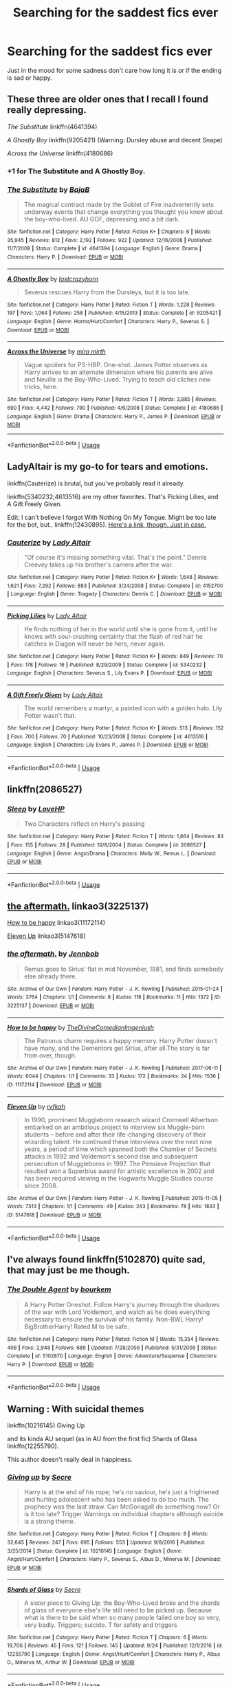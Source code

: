 #+TITLE: Searching for the saddest fics ever

* Searching for the saddest fics ever
:PROPERTIES:
:Author: HarryAugust
:Score: 9
:DateUnix: 1544294082.0
:DateShort: 2018-Dec-08
:FlairText: Request
:END:
Just in the mood for some sadness don't care how long it is or if the ending is sad or happy.


** These three are older ones that I recall I found really depressing.

/The Substitute/ linkffn(4641394)

/A Ghostly Boy/ linkffn(9205421) (Warning: Dursley abuse and decent Snape)

/Across the Universe/ linkffn(4180686)
:PROPERTIES:
:Score: 5
:DateUnix: 1544295203.0
:DateShort: 2018-Dec-08
:END:

*** +1 for The Substitute and A Ghostly Boy.
:PROPERTIES:
:Author: VD909
:Score: 4
:DateUnix: 1544304579.0
:DateShort: 2018-Dec-09
:END:


*** [[https://www.fanfiction.net/s/4641394/1/][*/The Substitute/*]] by [[https://www.fanfiction.net/u/943028/BajaB][/BajaB/]]

#+begin_quote
  The magical contract made by the Goblet of Fire inadvertently sets underway events that change everything you thought you knew about the boy-who-lived. AU GOF, depressing and a bit dark.
#+end_quote

^{/Site/:} ^{fanfiction.net} ^{*|*} ^{/Category/:} ^{Harry} ^{Potter} ^{*|*} ^{/Rated/:} ^{Fiction} ^{K+} ^{*|*} ^{/Chapters/:} ^{6} ^{*|*} ^{/Words/:} ^{35,945} ^{*|*} ^{/Reviews/:} ^{812} ^{*|*} ^{/Favs/:} ^{2,192} ^{*|*} ^{/Follows/:} ^{922} ^{*|*} ^{/Updated/:} ^{12/16/2008} ^{*|*} ^{/Published/:} ^{11/7/2008} ^{*|*} ^{/Status/:} ^{Complete} ^{*|*} ^{/id/:} ^{4641394} ^{*|*} ^{/Language/:} ^{English} ^{*|*} ^{/Genre/:} ^{Drama} ^{*|*} ^{/Characters/:} ^{Harry} ^{P.} ^{*|*} ^{/Download/:} ^{[[http://www.ff2ebook.com/old/ffn-bot/index.php?id=4641394&source=ff&filetype=epub][EPUB]]} ^{or} ^{[[http://www.ff2ebook.com/old/ffn-bot/index.php?id=4641394&source=ff&filetype=mobi][MOBI]]}

--------------

[[https://www.fanfiction.net/s/9205421/1/][*/A Ghostly Boy/*]] by [[https://www.fanfiction.net/u/1715129/lastcrazyhorn][/lastcrazyhorn/]]

#+begin_quote
  Severus rescues Harry from the Dursleys, but it is too late.
#+end_quote

^{/Site/:} ^{fanfiction.net} ^{*|*} ^{/Category/:} ^{Harry} ^{Potter} ^{*|*} ^{/Rated/:} ^{Fiction} ^{T} ^{*|*} ^{/Words/:} ^{1,228} ^{*|*} ^{/Reviews/:} ^{197} ^{*|*} ^{/Favs/:} ^{1,064} ^{*|*} ^{/Follows/:} ^{258} ^{*|*} ^{/Published/:} ^{4/15/2013} ^{*|*} ^{/Status/:} ^{Complete} ^{*|*} ^{/id/:} ^{9205421} ^{*|*} ^{/Language/:} ^{English} ^{*|*} ^{/Genre/:} ^{Horror/Hurt/Comfort} ^{*|*} ^{/Characters/:} ^{Harry} ^{P.,} ^{Severus} ^{S.} ^{*|*} ^{/Download/:} ^{[[http://www.ff2ebook.com/old/ffn-bot/index.php?id=9205421&source=ff&filetype=epub][EPUB]]} ^{or} ^{[[http://www.ff2ebook.com/old/ffn-bot/index.php?id=9205421&source=ff&filetype=mobi][MOBI]]}

--------------

[[https://www.fanfiction.net/s/4180686/1/][*/Across the Universe/*]] by [[https://www.fanfiction.net/u/1541187/mira-mirth][/mira mirth/]]

#+begin_quote
  Vague spoilers for PS-HBP. One-shot. James Potter observes as Harry arrives to an alternate dimension where his parents are alive and Neville is the Boy-Who-Lived. Trying to teach old cliches new tricks, here.
#+end_quote

^{/Site/:} ^{fanfiction.net} ^{*|*} ^{/Category/:} ^{Harry} ^{Potter} ^{*|*} ^{/Rated/:} ^{Fiction} ^{T} ^{*|*} ^{/Words/:} ^{3,885} ^{*|*} ^{/Reviews/:} ^{690} ^{*|*} ^{/Favs/:} ^{4,442} ^{*|*} ^{/Follows/:} ^{790} ^{*|*} ^{/Published/:} ^{4/6/2008} ^{*|*} ^{/Status/:} ^{Complete} ^{*|*} ^{/id/:} ^{4180686} ^{*|*} ^{/Language/:} ^{English} ^{*|*} ^{/Genre/:} ^{Drama} ^{*|*} ^{/Characters/:} ^{Harry} ^{P.,} ^{James} ^{P.} ^{*|*} ^{/Download/:} ^{[[http://www.ff2ebook.com/old/ffn-bot/index.php?id=4180686&source=ff&filetype=epub][EPUB]]} ^{or} ^{[[http://www.ff2ebook.com/old/ffn-bot/index.php?id=4180686&source=ff&filetype=mobi][MOBI]]}

--------------

*FanfictionBot*^{2.0.0-beta} | [[https://github.com/tusing/reddit-ffn-bot/wiki/Usage][Usage]]
:PROPERTIES:
:Author: FanfictionBot
:Score: 3
:DateUnix: 1544295212.0
:DateShort: 2018-Dec-08
:END:


** LadyAltair is my go-to for tears and emotions.

linkffn(Cauterize) is brutal, but you've probably read it already.

linkffn(5340232;4613516) are my other favorites. That's Picking Lilies, and A Gift Freely Given.

Edit: I can't believe I forgot With Nothing On My Tongue. Might be too late for the bot, but.. linkffn(12430895). [[https://www.fanfiction.net/s/12430895/1/With-Nothing-On-My-Tongue][Here's a link, though. Just in case.]]
:PROPERTIES:
:Author: OrionTheRed
:Score: 4
:DateUnix: 1544296544.0
:DateShort: 2018-Dec-08
:END:

*** [[https://www.fanfiction.net/s/4152700/1/][*/Cauterize/*]] by [[https://www.fanfiction.net/u/24216/Lady-Altair][/Lady Altair/]]

#+begin_quote
  "Of course it's missing something vital. That's the point." Dennis Creevey takes up his brother's camera after the war.
#+end_quote

^{/Site/:} ^{fanfiction.net} ^{*|*} ^{/Category/:} ^{Harry} ^{Potter} ^{*|*} ^{/Rated/:} ^{Fiction} ^{K+} ^{*|*} ^{/Words/:} ^{1,648} ^{*|*} ^{/Reviews/:} ^{1,621} ^{*|*} ^{/Favs/:} ^{7,292} ^{*|*} ^{/Follows/:} ^{883} ^{*|*} ^{/Published/:} ^{3/24/2008} ^{*|*} ^{/Status/:} ^{Complete} ^{*|*} ^{/id/:} ^{4152700} ^{*|*} ^{/Language/:} ^{English} ^{*|*} ^{/Genre/:} ^{Tragedy} ^{*|*} ^{/Characters/:} ^{Dennis} ^{C.} ^{*|*} ^{/Download/:} ^{[[http://www.ff2ebook.com/old/ffn-bot/index.php?id=4152700&source=ff&filetype=epub][EPUB]]} ^{or} ^{[[http://www.ff2ebook.com/old/ffn-bot/index.php?id=4152700&source=ff&filetype=mobi][MOBI]]}

--------------

[[https://www.fanfiction.net/s/5340232/1/][*/Picking Lilies/*]] by [[https://www.fanfiction.net/u/24216/Lady-Altair][/Lady Altair/]]

#+begin_quote
  He finds nothing of her in the world until she is gone from it, until he knows with soul-crushing certainty that the flash of red hair he catches in Diagon will never be hers, never again.
#+end_quote

^{/Site/:} ^{fanfiction.net} ^{*|*} ^{/Category/:} ^{Harry} ^{Potter} ^{*|*} ^{/Rated/:} ^{Fiction} ^{K+} ^{*|*} ^{/Words/:} ^{849} ^{*|*} ^{/Reviews/:} ^{70} ^{*|*} ^{/Favs/:} ^{178} ^{*|*} ^{/Follows/:} ^{16} ^{*|*} ^{/Published/:} ^{8/29/2009} ^{*|*} ^{/Status/:} ^{Complete} ^{*|*} ^{/id/:} ^{5340232} ^{*|*} ^{/Language/:} ^{English} ^{*|*} ^{/Characters/:} ^{Severus} ^{S.,} ^{Lily} ^{Evans} ^{P.} ^{*|*} ^{/Download/:} ^{[[http://www.ff2ebook.com/old/ffn-bot/index.php?id=5340232&source=ff&filetype=epub][EPUB]]} ^{or} ^{[[http://www.ff2ebook.com/old/ffn-bot/index.php?id=5340232&source=ff&filetype=mobi][MOBI]]}

--------------

[[https://www.fanfiction.net/s/4613516/1/][*/A Gift Freely Given/*]] by [[https://www.fanfiction.net/u/24216/Lady-Altair][/Lady Altair/]]

#+begin_quote
  The world remembers a martyr, a painted icon with a golden halo. Lily Potter wasn't that.
#+end_quote

^{/Site/:} ^{fanfiction.net} ^{*|*} ^{/Category/:} ^{Harry} ^{Potter} ^{*|*} ^{/Rated/:} ^{Fiction} ^{K+} ^{*|*} ^{/Words/:} ^{513} ^{*|*} ^{/Reviews/:} ^{152} ^{*|*} ^{/Favs/:} ^{700} ^{*|*} ^{/Follows/:} ^{70} ^{*|*} ^{/Published/:} ^{10/23/2008} ^{*|*} ^{/Status/:} ^{Complete} ^{*|*} ^{/id/:} ^{4613516} ^{*|*} ^{/Language/:} ^{English} ^{*|*} ^{/Characters/:} ^{Lily} ^{Evans} ^{P.,} ^{James} ^{P.} ^{*|*} ^{/Download/:} ^{[[http://www.ff2ebook.com/old/ffn-bot/index.php?id=4613516&source=ff&filetype=epub][EPUB]]} ^{or} ^{[[http://www.ff2ebook.com/old/ffn-bot/index.php?id=4613516&source=ff&filetype=mobi][MOBI]]}

--------------

*FanfictionBot*^{2.0.0-beta} | [[https://github.com/tusing/reddit-ffn-bot/wiki/Usage][Usage]]
:PROPERTIES:
:Author: FanfictionBot
:Score: 2
:DateUnix: 1544296560.0
:DateShort: 2018-Dec-08
:END:


** linkffn(2086527)
:PROPERTIES:
:Author: ello_arry
:Score: 3
:DateUnix: 1544299082.0
:DateShort: 2018-Dec-08
:END:

*** [[https://www.fanfiction.net/s/2086527/1/][*/Sleep/*]] by [[https://www.fanfiction.net/u/245967/LoveHP][/LoveHP/]]

#+begin_quote
  Two Characters reflect on Harry's passing
#+end_quote

^{/Site/:} ^{fanfiction.net} ^{*|*} ^{/Category/:} ^{Harry} ^{Potter} ^{*|*} ^{/Rated/:} ^{Fiction} ^{T} ^{*|*} ^{/Words/:} ^{1,864} ^{*|*} ^{/Reviews/:} ^{83} ^{*|*} ^{/Favs/:} ^{155} ^{*|*} ^{/Follows/:} ^{28} ^{*|*} ^{/Published/:} ^{10/8/2004} ^{*|*} ^{/Status/:} ^{Complete} ^{*|*} ^{/id/:} ^{2086527} ^{*|*} ^{/Language/:} ^{English} ^{*|*} ^{/Genre/:} ^{Angst/Drama} ^{*|*} ^{/Characters/:} ^{Molly} ^{W.,} ^{Remus} ^{L.} ^{*|*} ^{/Download/:} ^{[[http://www.ff2ebook.com/old/ffn-bot/index.php?id=2086527&source=ff&filetype=epub][EPUB]]} ^{or} ^{[[http://www.ff2ebook.com/old/ffn-bot/index.php?id=2086527&source=ff&filetype=mobi][MOBI]]}

--------------

*FanfictionBot*^{2.0.0-beta} | [[https://github.com/tusing/reddit-ffn-bot/wiki/Usage][Usage]]
:PROPERTIES:
:Author: FanfictionBot
:Score: 1
:DateUnix: 1544299101.0
:DateShort: 2018-Dec-08
:END:


** [[https://archiveofourown.org/works/3225137][the aftermath.]] linkao3(3225137)

[[https://archiveofourown.org/works/11172114][How to be happy]] linkao3(11172114)

[[https://archiveofourown.org/works/5147618][Eleven Up]] linkao3(5147618)
:PROPERTIES:
:Author: siderumincaelo
:Score: 2
:DateUnix: 1544299021.0
:DateShort: 2018-Dec-08
:END:

*** [[https://archiveofourown.org/works/3225137][*/the aftermath./*]] by [[https://www.archiveofourown.org/users/Jennbob/pseuds/Jennbob][/Jennbob/]]

#+begin_quote
  Remus goes to Sirius' flat in mid November, 1981, and finds somebody else already there.
#+end_quote

^{/Site/:} ^{Archive} ^{of} ^{Our} ^{Own} ^{*|*} ^{/Fandom/:} ^{Harry} ^{Potter} ^{-} ^{J.} ^{K.} ^{Rowling} ^{*|*} ^{/Published/:} ^{2015-01-24} ^{*|*} ^{/Words/:} ^{3764} ^{*|*} ^{/Chapters/:} ^{1/1} ^{*|*} ^{/Comments/:} ^{8} ^{*|*} ^{/Kudos/:} ^{118} ^{*|*} ^{/Bookmarks/:} ^{11} ^{*|*} ^{/Hits/:} ^{1372} ^{*|*} ^{/ID/:} ^{3225137} ^{*|*} ^{/Download/:} ^{[[https://archiveofourown.org/downloads/Je/Jennbob/3225137/the%20aftermath.epub?updated_at=1422129818][EPUB]]} ^{or} ^{[[https://archiveofourown.org/downloads/Je/Jennbob/3225137/the%20aftermath.mobi?updated_at=1422129818][MOBI]]}

--------------

[[https://archiveofourown.org/works/11172114][*/How to be happy/*]] by [[https://www.archiveofourown.org/users/TheDivineComedian/pseuds/TheDivineComedian/users/Imgeniush/pseuds/Imgeniush][/TheDivineComedianImgeniush/]]

#+begin_quote
  The Patronus charm requires a happy memory. Harry Potter doesn't have many, and the Dementors get Sirius, after all.The story is far from over, though.
#+end_quote

^{/Site/:} ^{Archive} ^{of} ^{Our} ^{Own} ^{*|*} ^{/Fandom/:} ^{Harry} ^{Potter} ^{-} ^{J.} ^{K.} ^{Rowling} ^{*|*} ^{/Published/:} ^{2017-06-11} ^{*|*} ^{/Words/:} ^{6044} ^{*|*} ^{/Chapters/:} ^{1/1} ^{*|*} ^{/Comments/:} ^{33} ^{*|*} ^{/Kudos/:} ^{172} ^{*|*} ^{/Bookmarks/:} ^{24} ^{*|*} ^{/Hits/:} ^{1536} ^{*|*} ^{/ID/:} ^{11172114} ^{*|*} ^{/Download/:} ^{[[https://archiveofourown.org/downloads/Th/TheDivineComedian/11172114/How%20to%20be%20happy.epub?updated_at=1526600744][EPUB]]} ^{or} ^{[[https://archiveofourown.org/downloads/Th/TheDivineComedian/11172114/How%20to%20be%20happy.mobi?updated_at=1526600744][MOBI]]}

--------------

[[https://archiveofourown.org/works/5147618][*/Eleven Up/*]] by [[https://www.archiveofourown.org/users/ryfkah/pseuds/ryfkah][/ryfkah/]]

#+begin_quote
  In 1990, prominent Muggleborn research wizard Cromwell Albertson embarked on an ambitious project to interview six Muggle-born students -- before and after their life-changing discovery of their wizarding talent. He continued these interviews over the next nine years, a period of time which spanned both the Chamber of Secrets attacks in 1992 and Voldemort's second rise and subsequent persecution of Muggleborns in 1997. The Pensieve Projection that resulted won a Superbius award for artistic excellence in 2002 and has been required viewing in the Hogwarts Muggle Studies course since 2008.
#+end_quote

^{/Site/:} ^{Archive} ^{of} ^{Our} ^{Own} ^{*|*} ^{/Fandom/:} ^{Harry} ^{Potter} ^{-} ^{J.} ^{K.} ^{Rowling} ^{*|*} ^{/Published/:} ^{2015-11-05} ^{*|*} ^{/Words/:} ^{7313} ^{*|*} ^{/Chapters/:} ^{1/1} ^{*|*} ^{/Comments/:} ^{49} ^{*|*} ^{/Kudos/:} ^{243} ^{*|*} ^{/Bookmarks/:} ^{78} ^{*|*} ^{/Hits/:} ^{1833} ^{*|*} ^{/ID/:} ^{5147618} ^{*|*} ^{/Download/:} ^{[[https://archiveofourown.org/downloads/ry/ryfkah/5147618/Eleven%20Up.epub?updated_at=1446696630][EPUB]]} ^{or} ^{[[https://archiveofourown.org/downloads/ry/ryfkah/5147618/Eleven%20Up.mobi?updated_at=1446696630][MOBI]]}

--------------

*FanfictionBot*^{2.0.0-beta} | [[https://github.com/tusing/reddit-ffn-bot/wiki/Usage][Usage]]
:PROPERTIES:
:Author: FanfictionBot
:Score: 1
:DateUnix: 1544299044.0
:DateShort: 2018-Dec-08
:END:


** I've always found linkffn(5102870) quite sad, that may just be me though.
:PROPERTIES:
:Author: VD909
:Score: 2
:DateUnix: 1544304726.0
:DateShort: 2018-Dec-09
:END:

*** [[https://www.fanfiction.net/s/5102870/1/][*/The Double Agent/*]] by [[https://www.fanfiction.net/u/1946145/bourkem][/bourkem/]]

#+begin_quote
  A Harry Potter Oneshot. Follow Harry's journey through the shadows of the war with Lord Voldemort, and watch as he does everything necessary to ensure the survival of his family. Non-BWL Harry! BigBrotherHarry! Rated M to be safe.
#+end_quote

^{/Site/:} ^{fanfiction.net} ^{*|*} ^{/Category/:} ^{Harry} ^{Potter} ^{*|*} ^{/Rated/:} ^{Fiction} ^{M} ^{*|*} ^{/Words/:} ^{15,354} ^{*|*} ^{/Reviews/:} ^{408} ^{*|*} ^{/Favs/:} ^{2,948} ^{*|*} ^{/Follows/:} ^{689} ^{*|*} ^{/Updated/:} ^{7/28/2009} ^{*|*} ^{/Published/:} ^{5/31/2009} ^{*|*} ^{/Status/:} ^{Complete} ^{*|*} ^{/id/:} ^{5102870} ^{*|*} ^{/Language/:} ^{English} ^{*|*} ^{/Genre/:} ^{Adventure/Suspense} ^{*|*} ^{/Characters/:} ^{Harry} ^{P.} ^{*|*} ^{/Download/:} ^{[[http://www.ff2ebook.com/old/ffn-bot/index.php?id=5102870&source=ff&filetype=epub][EPUB]]} ^{or} ^{[[http://www.ff2ebook.com/old/ffn-bot/index.php?id=5102870&source=ff&filetype=mobi][MOBI]]}

--------------

*FanfictionBot*^{2.0.0-beta} | [[https://github.com/tusing/reddit-ffn-bot/wiki/Usage][Usage]]
:PROPERTIES:
:Author: FanfictionBot
:Score: 1
:DateUnix: 1544304738.0
:DateShort: 2018-Dec-09
:END:


** Warning : With suicidal themes

linkffn(10216145) Giving Up

and its kinda AU sequel (as in AU from the first fic) Shards of Glass linkffn(12255790).

This author doesn't really deal in happiness.
:PROPERTIES:
:Author: MoleOfWar
:Score: 3
:DateUnix: 1544299942.0
:DateShort: 2018-Dec-08
:END:

*** [[https://www.fanfiction.net/s/10216145/1/][*/Giving up/*]] by [[https://www.fanfiction.net/u/4953702/Secre][/Secre/]]

#+begin_quote
  Harry is at the end of his rope; he's no saviour, he's just a frightened and hurting adolescent who has been asked to do too much. The prophecy was the last straw. Can McGonagall do something now? Or is it too late? Trigger Warnings on individual chapters although suicide is a strong theme.
#+end_quote

^{/Site/:} ^{fanfiction.net} ^{*|*} ^{/Category/:} ^{Harry} ^{Potter} ^{*|*} ^{/Rated/:} ^{Fiction} ^{T} ^{*|*} ^{/Chapters/:} ^{8} ^{*|*} ^{/Words/:} ^{32,645} ^{*|*} ^{/Reviews/:} ^{247} ^{*|*} ^{/Favs/:} ^{695} ^{*|*} ^{/Follows/:} ^{553} ^{*|*} ^{/Updated/:} ^{9/8/2016} ^{*|*} ^{/Published/:} ^{3/25/2014} ^{*|*} ^{/Status/:} ^{Complete} ^{*|*} ^{/id/:} ^{10216145} ^{*|*} ^{/Language/:} ^{English} ^{*|*} ^{/Genre/:} ^{Angst/Hurt/Comfort} ^{*|*} ^{/Characters/:} ^{Harry} ^{P.,} ^{Severus} ^{S.,} ^{Albus} ^{D.,} ^{Minerva} ^{M.} ^{*|*} ^{/Download/:} ^{[[http://www.ff2ebook.com/old/ffn-bot/index.php?id=10216145&source=ff&filetype=epub][EPUB]]} ^{or} ^{[[http://www.ff2ebook.com/old/ffn-bot/index.php?id=10216145&source=ff&filetype=mobi][MOBI]]}

--------------

[[https://www.fanfiction.net/s/12255790/1/][*/Shards of Glass/*]] by [[https://www.fanfiction.net/u/4953702/Secre][/Secre/]]

#+begin_quote
  A sister piece to Giving Up; the Boy-Who-Lived broke and the shards of glass of everyone else's life still need to be picked up. Because what is there to be said when so many people failed one boy so very, very badly. Triggers; suicide. T for safety and triggers
#+end_quote

^{/Site/:} ^{fanfiction.net} ^{*|*} ^{/Category/:} ^{Harry} ^{Potter} ^{*|*} ^{/Rated/:} ^{Fiction} ^{T} ^{*|*} ^{/Chapters/:} ^{6} ^{*|*} ^{/Words/:} ^{19,706} ^{*|*} ^{/Reviews/:} ^{45} ^{*|*} ^{/Favs/:} ^{121} ^{*|*} ^{/Follows/:} ^{145} ^{*|*} ^{/Updated/:} ^{9/24} ^{*|*} ^{/Published/:} ^{12/1/2016} ^{*|*} ^{/id/:} ^{12255790} ^{*|*} ^{/Language/:} ^{English} ^{*|*} ^{/Genre/:} ^{Angst/Hurt/Comfort} ^{*|*} ^{/Characters/:} ^{Harry} ^{P.,} ^{Albus} ^{D.,} ^{Minerva} ^{M.,} ^{Arthur} ^{W.} ^{*|*} ^{/Download/:} ^{[[http://www.ff2ebook.com/old/ffn-bot/index.php?id=12255790&source=ff&filetype=epub][EPUB]]} ^{or} ^{[[http://www.ff2ebook.com/old/ffn-bot/index.php?id=12255790&source=ff&filetype=mobi][MOBI]]}

--------------

*FanfictionBot*^{2.0.0-beta} | [[https://github.com/tusing/reddit-ffn-bot/wiki/Usage][Usage]]
:PROPERTIES:
:Author: FanfictionBot
:Score: 3
:DateUnix: 1544299955.0
:DateShort: 2018-Dec-08
:END:


*** Second this
:PROPERTIES:
:Author: afrose9797
:Score: 1
:DateUnix: 1544338477.0
:DateShort: 2018-Dec-09
:END:


** From a previous thread, comment from [[https://www.reddit.com/u/TheBlueMenace][/u/TheBlueMenace]], these are the most recommended sad/cry stories.

#+begin_quote
  So as I'm avoiding work I actually went through to figure out which fics are the most recommended in these threads (if another comment seconded the rec, I counted that as another rec). There is 117 different recs in all those threads (some linked directly and wont be picked up by the bot). The most recommended fic was [[https://www.fanfiction.net/s/3461008/1/][Survivor]] by atruwriter, recommended 13 times. After that:\\
  [[https://www.fanfiction.net/s/2006636/1/][Catechism]] 10 times;\\
  [[https://www.fanfiction.net/s/6892925/1/][Stages of Hope]] 9 times;\\
  [[https://www.fanfiction.net/s/4641394/1/][The Substitute]] and [[https://www.fanfiction.net/s/8461800/1/][The Twine Bracelet]] 8 times;\\
  [[https://www.fanfiction.net/s/4152700/1/][Cauterize]] and [[https://www.fanfiction.net/s/10027124/1/][Playmate]] 7 times;\\
  [[https://www.fanfiction.net/s/7410369/1/][Time Heals All Wounds]] 6 times;\\
  [[https://www.fanfiction.net/s/3494886/1/][Eden]], [[https://www.fanfiction.net/s/628937/1/][Giving notice]], [[https://www.fanfiction.net/s/2705927/1/][Imprisoned Realm]], and [[https://www.fanfiction.net/s/4115878/1/][The Hundred Acre Wood]] 4 times\\
  [[https://www.fanfiction.net/s/7548835/1/][30 days]], [[https://www.fanfiction.net/s/8766329/1/][A Promise From Her Boy]], [[https://www.fanfiction.net/s/5537755/1/][Amends, or Truth and Reconciliation]], [[https://www.fanfiction.net/s/2680093/1/][Circular Reasoning]], [[https://www.fanfiction.net/s/6782408/1/][Digging for the Bones]], [[https://www.fanfiction.net/s/7713063/1/][Elizium for the Sleepless Souls]], [[https://www.fanfiction.net/s/4176058/1/][India]], [[https://www.fanfiction.net/s/1399984/1/][Recnac Transfaerso]], [[https://www.fanfiction.net/s/2746577/1/][Resistance]], [[https://www.fanfiction.net/s/6092362/1/][Shadow Walks]], [[https://www.fanfiction.net/s/2086527/1/][Sleep]], [[https://www.fanfiction.net/s/9204148/1/][The Blackberry Crazies]], [[https://www.fanfiction.net/s/3876603/1/][The Good Morrow]], [[http://hp.adult-fanfiction.org/story.php?no=544208199][Water]] 3 times;\\
  [[https://www.fanfiction.net/s/4172226/1/][A Hero]], [[https://www.fanfiction.net/s/2998653/1/][A Million Little Pieces]], [[https://www.fanfiction.net/s/4180686/1/][Across the Universe]], At Sunrise, [[http://www.fictionalley.org/authors/cinnamon/BW.html][Beautiful World]], [[https://www.fanfiction.net/s/4172243/1/][Broken]], Fallout, [[https://www.fanfiction.net/s/8186589/1/][Harry Potter and the Two Lovers]], [[https://www.fanfiction.net/s/6291747/1/][Isolation]], [[https://www.fanfiction.net/s/7654127/1/][One Last Save]], [[https://www.fanfiction.net/s/8869173/1/Self-Slain-Gods-on-Strange-Altars][Self Slain Gods on Strange Altars]], [[https://www.fanfiction.net/s/7921012/1/][The Love of a Daughter]], [[https://www.fanfiction.net/s/5368867/1/][The Sense of Taste]], [[https://www.fanfiction.net/s/9057950/1/][Too Young to Die]], [[https://www.fanfiction.net/s/2900438/1/][Unsung Hero]], [[https://www.fanfiction.net/s/7013664/1/][We Just Can't]], [[https://www.fanfiction.net/s/4464089/1/][Yellow Submarine]] all twice\\
  If you are wondering, everythursday's (the) Fallout is behind a registration wall and Spectrum24's At Sunrise appears to have disappeared.
#+end_quote
:PROPERTIES:
:Author: moomoogoat
:Score: 2
:DateUnix: 1544301346.0
:DateShort: 2018-Dec-09
:END:


** linkffn(Sticks, Stones and Broken Bones) made me super sad several times
:PROPERTIES:
:Author: natus92
:Score: 1
:DateUnix: 1544298586.0
:DateShort: 2018-Dec-08
:END:

*** [[https://www.fanfiction.net/s/8337535/1/][*/Sticks, Stones and Broken Bones/*]] by [[https://www.fanfiction.net/u/3443931/Littleforest][/Littleforest/]]

#+begin_quote
  Harry Potter would never regret running away as a child, but two years living on the hard streets of London had taken its toll. Now almost thirteen, Harry is still struggling to survive when a split-second decision gives him a chance at happiness. But will he take that chance, or will his past haunt him forever? AU story.
#+end_quote

^{/Site/:} ^{fanfiction.net} ^{*|*} ^{/Category/:} ^{Harry} ^{Potter} ^{*|*} ^{/Rated/:} ^{Fiction} ^{T} ^{*|*} ^{/Chapters/:} ^{21} ^{*|*} ^{/Words/:} ^{90,479} ^{*|*} ^{/Reviews/:} ^{871} ^{*|*} ^{/Favs/:} ^{1,508} ^{*|*} ^{/Follows/:} ^{1,876} ^{*|*} ^{/Updated/:} ^{8/30/2014} ^{*|*} ^{/Published/:} ^{7/19/2012} ^{*|*} ^{/id/:} ^{8337535} ^{*|*} ^{/Language/:} ^{English} ^{*|*} ^{/Genre/:} ^{Hurt/Comfort/Family} ^{*|*} ^{/Characters/:} ^{Harry} ^{P.,} ^{Ron} ^{W.,} ^{Molly} ^{W.,} ^{Arthur} ^{W.} ^{*|*} ^{/Download/:} ^{[[http://www.ff2ebook.com/old/ffn-bot/index.php?id=8337535&source=ff&filetype=epub][EPUB]]} ^{or} ^{[[http://www.ff2ebook.com/old/ffn-bot/index.php?id=8337535&source=ff&filetype=mobi][MOBI]]}

--------------

*FanfictionBot*^{2.0.0-beta} | [[https://github.com/tusing/reddit-ffn-bot/wiki/Usage][Usage]]
:PROPERTIES:
:Author: FanfictionBot
:Score: 1
:DateUnix: 1544298615.0
:DateShort: 2018-Dec-08
:END:


** Voyage of the Starship Hedwig

Its like reading Lamentations, except without the happy ending
:PROPERTIES:
:Author: ABZB
:Score: 1
:DateUnix: 1544335414.0
:DateShort: 2018-Dec-09
:END:


** Story: Lady Diligence [[https://www.fanfiction.net/s/10731295/]]

Harry and Hermione deal with PTSD and moving on after the war... Only one of them can't
:PROPERTIES:
:Author: Sakubato
:Score: 1
:DateUnix: 1544393610.0
:DateShort: 2018-Dec-10
:END:


** [[http://www.fictionalley.org/authors/cinnamon/BW01.html][Beautiful World]] is a haunting Drarry fic.

Harry sees King's Cross in his own death - [[https://www.fanfiction.net/s/3818458/1/][Death and King's Cross]] shows what others see in Death.
:PROPERTIES:
:Author: LittleMissPeachy6
:Score: 1
:DateUnix: 1544507824.0
:DateShort: 2018-Dec-11
:END:


** Linkffn(Whelped) is both disturbing and sad.
:PROPERTIES:
:Author: Threedom_isnt_3
:Score: 1
:DateUnix: 1544303770.0
:DateShort: 2018-Dec-09
:END:

*** It's not disturbing, it just induces the reader to scratch their heads bewilderingly. Most horror stories aren't really good on the horror aspect, since they try way too hard on trying to make it jumpy. In this one, I'm left wondering where on earth the Dursleys get so many animals from.
:PROPERTIES:
:Author: avittamboy
:Score: 3
:DateUnix: 1544304248.0
:DateShort: 2018-Dec-09
:END:

**** Vernon's life insurance policy
:PROPERTIES:
:Author: Threedom_isnt_3
:Score: 4
:DateUnix: 1544305251.0
:DateShort: 2018-Dec-09
:END:


*** [[https://www.fanfiction.net/s/12692794/1/][*/Whelped/*]] by [[https://www.fanfiction.net/u/7949415/Casscade][/Casscade/]]

#+begin_quote
  Professor Snape is tasked with delivering the letter to the boy nobody has set eyes on in ten years... Horror Oneshot: Pretty messed up.
#+end_quote

^{/Site/:} ^{fanfiction.net} ^{*|*} ^{/Category/:} ^{Harry} ^{Potter} ^{*|*} ^{/Rated/:} ^{Fiction} ^{T} ^{*|*} ^{/Words/:} ^{5,733} ^{*|*} ^{/Reviews/:} ^{39} ^{*|*} ^{/Favs/:} ^{94} ^{*|*} ^{/Follows/:} ^{31} ^{*|*} ^{/Published/:} ^{10/18/2017} ^{*|*} ^{/Status/:} ^{Complete} ^{*|*} ^{/id/:} ^{12692794} ^{*|*} ^{/Language/:} ^{English} ^{*|*} ^{/Download/:} ^{[[http://www.ff2ebook.com/old/ffn-bot/index.php?id=12692794&source=ff&filetype=epub][EPUB]]} ^{or} ^{[[http://www.ff2ebook.com/old/ffn-bot/index.php?id=12692794&source=ff&filetype=mobi][MOBI]]}

--------------

*FanfictionBot*^{2.0.0-beta} | [[https://github.com/tusing/reddit-ffn-bot/wiki/Usage][Usage]]
:PROPERTIES:
:Author: FanfictionBot
:Score: 2
:DateUnix: 1544303786.0
:DateShort: 2018-Dec-09
:END:
